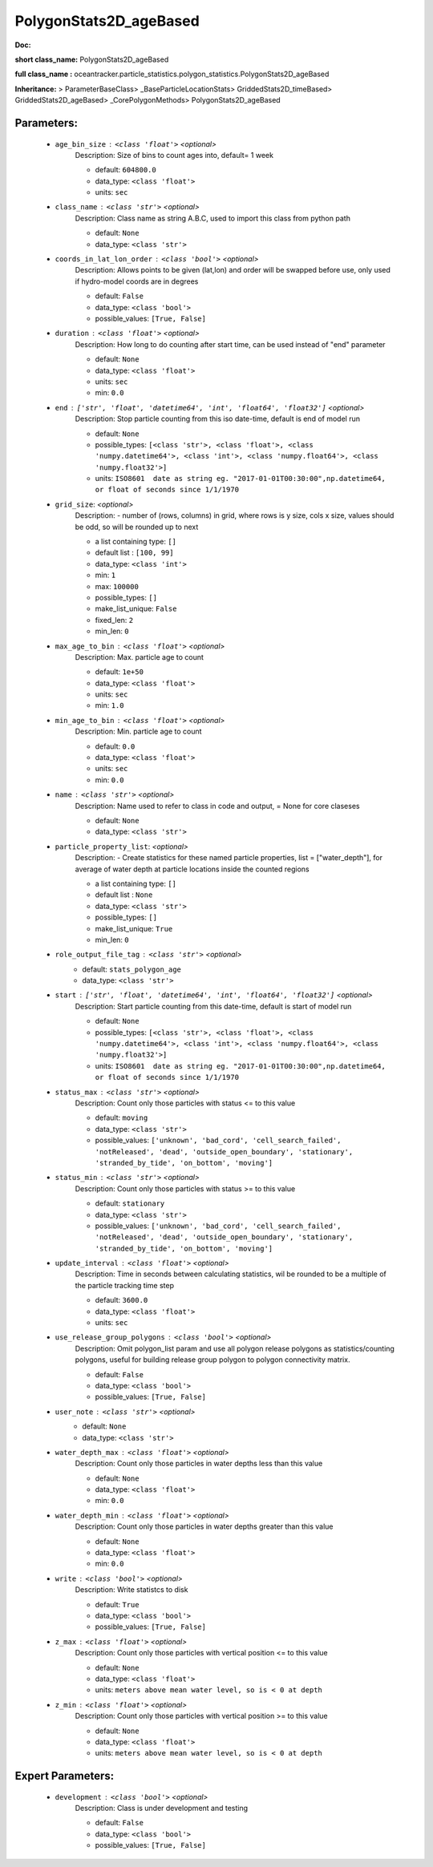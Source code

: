 ########################
PolygonStats2D_ageBased
########################

**Doc:** 

**short class_name:** PolygonStats2D_ageBased

**full class_name :** oceantracker.particle_statistics.polygon_statistics.PolygonStats2D_ageBased

**Inheritance:** > ParameterBaseClass> _BaseParticleLocationStats> GriddedStats2D_timeBased> GriddedStats2D_ageBased> _CorePolygonMethods> PolygonStats2D_ageBased


Parameters:
************

	* ``age_bin_size`` :   ``<class 'float'>``   *<optional>*
		Description: Size of bins to count ages into, default= 1 week

		- default: ``604800.0``
		- data_type: ``<class 'float'>``
		- units: ``sec``

	* ``class_name`` :   ``<class 'str'>``   *<optional>*
		Description: Class name as string A.B.C, used to import this class from python path

		- default: ``None``
		- data_type: ``<class 'str'>``

	* ``coords_in_lat_lon_order`` :   ``<class 'bool'>``   *<optional>*
		Description: Allows points to be given (lat,lon) and order will be swapped before use, only used if hydro-model coords are in degrees

		- default: ``False``
		- data_type: ``<class 'bool'>``
		- possible_values: ``[True, False]``

	* ``duration`` :   ``<class 'float'>``   *<optional>*
		Description: How long to do counting after start time, can be used instead of "end" parameter

		- default: ``None``
		- data_type: ``<class 'float'>``
		- units: ``sec``
		- min: ``0.0``

	* ``end`` :   ``['str', 'float', 'datetime64', 'int', 'float64', 'float32']``   *<optional>*
		Description: Stop particle counting from this iso date-time, default is end of model run

		- default: ``None``
		- possible_types: ``[<class 'str'>, <class 'float'>, <class 'numpy.datetime64'>, <class 'int'>, <class 'numpy.float64'>, <class 'numpy.float32'>]``
		- units: ``ISO8601  date as string eg. "2017-01-01T00:30:00",np.datetime64, or float of seconds since 1/1/1970``

	* ``grid_size``:  *<optional>*
		Description: - number of (rows, columns) in grid, where rows is y size, cols x size, values should be odd, so will be rounded up to next

		- a list containing type:  ``[]``
		- default list : ``[100, 99]``
		- data_type: ``<class 'int'>``
		- min: ``1``
		- max: ``100000``
		- possible_types: ``[]``
		- make_list_unique: ``False``
		- fixed_len: ``2``
		- min_len: ``0``

	* ``max_age_to_bin`` :   ``<class 'float'>``   *<optional>*
		Description: Max. particle age to count

		- default: ``1e+50``
		- data_type: ``<class 'float'>``
		- units: ``sec``
		- min: ``1.0``

	* ``min_age_to_bin`` :   ``<class 'float'>``   *<optional>*
		Description: Min. particle age to count

		- default: ``0.0``
		- data_type: ``<class 'float'>``
		- units: ``sec``
		- min: ``0.0``

	* ``name`` :   ``<class 'str'>``   *<optional>*
		Description: Name used to refer to class in code and output, = None for core claseses

		- default: ``None``
		- data_type: ``<class 'str'>``

	* ``particle_property_list``:  *<optional>*
		Description: - Create statistics for these named particle properties, list = ["water_depth"], for average of water depth at particle locations inside the counted regions

		- a list containing type:  ``[]``
		- default list : ``None``
		- data_type: ``<class 'str'>``
		- possible_types: ``[]``
		- make_list_unique: ``True``
		- min_len: ``0``

	* ``role_output_file_tag`` :   ``<class 'str'>``   *<optional>*
		- default: ``stats_polygon_age``
		- data_type: ``<class 'str'>``

	* ``start`` :   ``['str', 'float', 'datetime64', 'int', 'float64', 'float32']``   *<optional>*
		Description: Start particle counting from this date-time, default is start of model run

		- default: ``None``
		- possible_types: ``[<class 'str'>, <class 'float'>, <class 'numpy.datetime64'>, <class 'int'>, <class 'numpy.float64'>, <class 'numpy.float32'>]``
		- units: ``ISO8601  date as string eg. "2017-01-01T00:30:00",np.datetime64, or float of seconds since 1/1/1970``

	* ``status_max`` :   ``<class 'str'>``   *<optional>*
		Description: Count only those particles with status  <= to this value

		- default: ``moving``
		- data_type: ``<class 'str'>``
		- possible_values: ``['unknown', 'bad_cord', 'cell_search_failed', 'notReleased', 'dead', 'outside_open_boundary', 'stationary', 'stranded_by_tide', 'on_bottom', 'moving']``

	* ``status_min`` :   ``<class 'str'>``   *<optional>*
		Description: Count only those particles with status >= to this value

		- default: ``stationary``
		- data_type: ``<class 'str'>``
		- possible_values: ``['unknown', 'bad_cord', 'cell_search_failed', 'notReleased', 'dead', 'outside_open_boundary', 'stationary', 'stranded_by_tide', 'on_bottom', 'moving']``

	* ``update_interval`` :   ``<class 'float'>``   *<optional>*
		Description: Time in seconds between calculating statistics, wil be rounded to be a multiple of the particle tracking time step

		- default: ``3600.0``
		- data_type: ``<class 'float'>``
		- units: ``sec``

	* ``use_release_group_polygons`` :   ``<class 'bool'>``   *<optional>*
		Description: Omit polygon_list param and use all polygon release polygons as statistics/counting polygons, useful for building release group polygon to polygon connectivity matrix.

		- default: ``False``
		- data_type: ``<class 'bool'>``
		- possible_values: ``[True, False]``

	* ``user_note`` :   ``<class 'str'>``   *<optional>*
		- default: ``None``
		- data_type: ``<class 'str'>``

	* ``water_depth_max`` :   ``<class 'float'>``   *<optional>*
		Description: Count only those particles in water depths less than this value

		- default: ``None``
		- data_type: ``<class 'float'>``
		- min: ``0.0``

	* ``water_depth_min`` :   ``<class 'float'>``   *<optional>*
		Description: Count only those particles in water depths greater than this value

		- default: ``None``
		- data_type: ``<class 'float'>``
		- min: ``0.0``

	* ``write`` :   ``<class 'bool'>``   *<optional>*
		Description: Write statistcs to disk

		- default: ``True``
		- data_type: ``<class 'bool'>``
		- possible_values: ``[True, False]``

	* ``z_max`` :   ``<class 'float'>``   *<optional>*
		Description: Count only those particles with vertical position <= to this value

		- default: ``None``
		- data_type: ``<class 'float'>``
		- units: ``meters above mean water level, so is < 0 at depth``

	* ``z_min`` :   ``<class 'float'>``   *<optional>*
		Description: Count only those particles with vertical position >=  to this value

		- default: ``None``
		- data_type: ``<class 'float'>``
		- units: ``meters above mean water level, so is < 0 at depth``



Expert Parameters:
*******************

	* ``development`` :   ``<class 'bool'>``   *<optional>*
		Description: Class is under development and testing

		- default: ``False``
		- data_type: ``<class 'bool'>``
		- possible_values: ``[True, False]``


